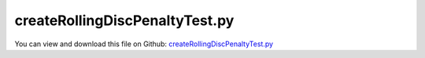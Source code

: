 
.. _testmodels-createrollingdiscpenaltytest:

*******************************
createRollingDiscPenaltyTest.py
*******************************

You can view and download this file on Github: `createRollingDiscPenaltyTest.py <https://github.com/jgerstmayr/EXUDYN/tree/master/main/pythonDev/TestModels/createRollingDiscPenaltyTest.py>`_

.. code-block:: python
   :linenos:

   #+++++++++++++++++++++++++++++++++++++++++++++++++++++++++++++++++++++++++++++
   # This is an EXUDYN example
   #
   # Details:  Test model for CreateRollingDiscPenalty; simple model of a two-wheeler without steering
   #
   # Author:   Johannes Gerstmayr
   # Date:     2025-02-27
   #
   # Copyright:This file is part of Exudyn. Exudyn is free software. You can redistribute it and/or modify it under the terms of the Exudyn license. See 'LICENSE.txt' for more details.
   #
   #+++++++++++++++++++++++++++++++++++++++++++++++++++++++++++++++++++++++++++++
   
   import exudyn as exu
   from exudyn.utilities import * #includes itemInterface and rigidBodyUtilities
   import exudyn.graphics as graphics #only import if it does not conflict
   
   import numpy as np
   
   useGraphics = True #without test
   #+++++++++++++++++++++++++++++++++++++++++++++++++++++++++++
   #you can erase the following lines and all exudynTestGlobals related operations if this is not intended to be used as TestModel:
   try: #only if called from test suite
       from modelUnitTests import exudynTestGlobals #for globally storing test results
       useGraphics = exudynTestGlobals.useGraphics
   except:
       class ExudynTestGlobals:
           pass
       exudynTestGlobals = ExudynTestGlobals()
   #+++++++++++++++++++++++++++++++++++++++++++++++++++++++++++
   
   SC = exu.SystemContainer()
   mbs = SC.AddSystem()
   
   g = [0,0,-9.81]     #gravity in m/s^2
   m = 0.5             #disc mass in kg
   r = 0.1             #radius of disc in m
   w = 0.01            #width of disc in m, just for drawing
   v0 = 2
   
   L = 0.8             #length of board
   
   omega0 = [0,4*2*np.pi,0]      #initial angular velocity around y-axis
   v0 = Skew(omega0) @ [0,0,r]   #initial angular velocity of center point
   
   #inertia for infinitely small ring:
   inertiaRing = RigidBodyInertia(mass=1, inertiaTensor= np.diag([0.25*m*r**2, 0.5*m*r**2, 0.25*m*r**2]))
   
   #additional graphics for visualization of rotation:
   graphicsWheel = graphics.Brick(centerPoint=[0,0,0],size=[1.2*r,2*w,1.2*r], color=graphics.color.lightred)
   
   oWheel0 = mbs.CreateRigidBody(referencePosition=[-0.5*L,0,r],
                                initialVelocity=v0,  
                                initialAngularVelocity=omega0,  
                                inertia=inertiaRing,  
                                gravity=g,  
                                graphicsDataList=[graphicsWheel]
                                )  
   
   oWheel1 = mbs.CreateRigidBody(referencePosition=[0.5*L,0,r],
                                initialVelocity=v0,  
                                initialAngularVelocity=omega0,  
                                inertia=inertiaRing,  
                                gravity=g,  
                                graphicsDataList=[graphicsWheel]
                                )  
   
   graphicsBody = graphics.Brick(centerPoint=[0,0,0],size=[L*1.1,0.6*r,0.6*r], color=graphics.color.grey)
   oBody = mbs.CreateRigidBody(referencePosition=[0,0,r*1.2],
                                initialVelocity=v0,  
                                inertia=InertiaCuboid(2800, sideLengths=[L,0.5*r,0.5*r]),
                                gravity=g,  
                                graphicsDataList=[graphicsBody]
                                )  
   
   #ground body and marker
   gGround = graphics.CheckerBoard(size=50, nTiles=50)
   oGround = mbs.AddObject(ObjectGround(visualization=VObjectGround(graphicsData=[gGround])))
   
   mbs.CreateRevoluteJoint(bodyNumbers=[oWheel0, oBody],
                           position = [0,0,0], axis=[0,1,0], useGlobalFrame=False,
                           axisRadius=0.1*r, axisLength=0.6*r)
   
   mbs.CreateRevoluteJoint(bodyNumbers=[oWheel1, oBody],
                           position = [0,0,0], axis=[0,1,0], useGlobalFrame=False,
                           axisRadius=0.1*r, axisLength=0.6*r)
   
   oRolling0 = mbs.CreateRollingDiscPenalty(bodyNumbers=[oGround, oWheel0],
                                axisPosition=[0,0,0], axisVector=[0,1,0],
                                discRadius=r, 
                                contactStiffness=1e5, contactDamping=1e3, dryFriction=[0.4,0.4],
                                discWidth=0.1*r, color=graphics.color.blue)
   
   oRolling1 = mbs.CreateRollingDiscPenalty(bodyNumbers=[oGround, oWheel1],
                                axisPosition=[0,0,0], axisVector=[0,1,0],
                                discRadius=r, 
                                contactStiffness=1e5, contactDamping=1e3, dryFriction=[0.4,0.4],
                                discWidth=0.1*r, color=graphics.color.blue)
   
   
   
   #sensor for trace of contact point:
   if useGraphics:
       sTrail=mbs.AddSensor(SensorObject(objectNumber=oRolling0, storeInternal=True,#fileName='solution/rollingDiscTrail.txt', 
                                  outputVariableType = exu.OutputVariableType.Position))
       
       
   
   
   mbs.Assemble()
   
   simulationSettings = exu.SimulationSettings() #takes currently set values or default values
   
   
   stepSize=0.002
   tEnd = 1
   
   simulationSettings.timeIntegration.numberOfSteps = int(tEnd/stepSize)
   simulationSettings.timeIntegration.endTime = tEnd
   #simulationSettings.solutionSettings.solutionWritePeriod = 0.01
   simulationSettings.solutionSettings.sensorsWritePeriod = 0.005
   simulationSettings.solutionSettings.writeSolutionToFile = useGraphics
   simulationSettings.timeIntegration.verboseMode = 1
   simulationSettings.timeIntegration.newton.useModifiedNewton = True
   #simulationSettings.displayComputationTime = True
   #simulationSettings.linearSolverType = exu.LinearSolverType.EigenSparse #does not work for initial accelerations
   
   SC.visualizationSettings.nodes.show = True
   SC.visualizationSettings.nodes.drawNodesAsPoint  = False
   SC.visualizationSettings.nodes.showBasis = True
   SC.visualizationSettings.nodes.basisSize = 0.015
   SC.visualizationSettings.openGL.perspective = 2
   
   if useGraphics:
       SC.renderer.Start()
       SC.renderer.DoIdleTasks()
   
   mbs.SolveDynamic(simulationSettings)
   
   p0=mbs.GetObjectOutput(oRolling0, exu.OutputVariableType.Position)
   
   u = np.linalg.norm(p0)
   exu.Print('solution of createRollingDiscPenalty=',u) 
   
   exudynTestGlobals.testError = u - (0) 
   exudynTestGlobals.testResult = u
   
   
   if useGraphics:
       SC.renderer.DoIdleTasks()
       SC.renderer.Stop() #safely close rendering window!
   
       ##++++++++++++++++++++++++++++++++++++++++++++++q+++++++
       #plot results
       if True:
           mbs.PlotSensor(sTrail, componentsX=[0],components=[1], closeAll=True, title='wheel trail')


